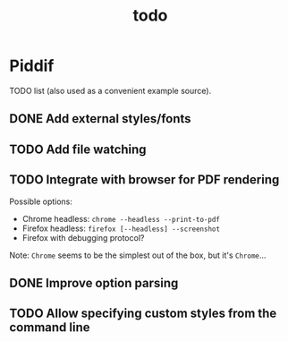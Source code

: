 #+TITLE: todo

* Piddif

TODO list (also used as a convenient example source).

** DONE Add external styles/fonts
CLOSED: [2018-11-21 Wed 23:14]

** TODO Add file watching

** TODO Integrate with browser for PDF rendering

Possible options:

- Chrome headless: =chrome --headless --print-to-pdf=
- Firefox headless: =firefox [--headless] --screenshot=
- Firefox with debugging protocol?

Note: ~Chrome~ seems to be the simplest out of the box, but it's ~Chrome~...

** DONE Improve option parsing
CLOSED: [2018-12-02 Sun 23:33]

** TODO Allow specifying custom styles from the command line
